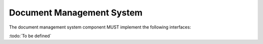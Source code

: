
Document Management System
==========================

The document management system component MUST implement the following interfaces:

:todo:`To be defined`

